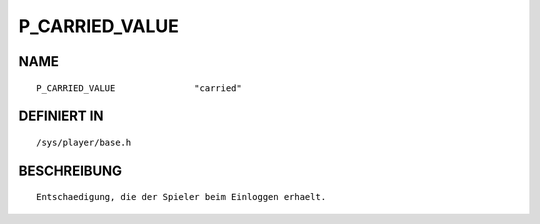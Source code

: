 P_CARRIED_VALUE
===============

NAME
----
::

    P_CARRIED_VALUE               "carried"                     

DEFINIERT IN
------------
::

    /sys/player/base.h

BESCHREIBUNG
------------
::

     Entschaedigung, die der Spieler beim Einloggen erhaelt.

